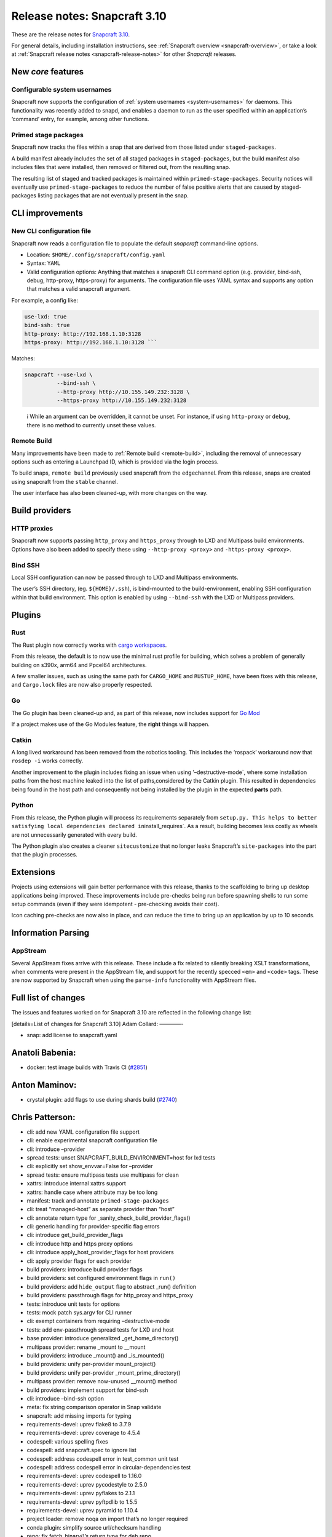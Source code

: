 .. 15773.md

.. _release-notes-snapcraft-3-10:

Release notes: Snapcraft 3.10
=============================

These are the release notes for `Snapcraft 3.10 <https://github.com/snapcore/snapcraft/releases/tag/3.10>`__.

For general details, including installation instructions, see :ref:`Snapcraft overview <snapcraft-overview>`, or take a look at :ref:`Snapcraft release notes <snapcraft-release-notes>` for other *Snapcraft* releases.

New *core* features
-------------------

Configurable system usernames
~~~~~~~~~~~~~~~~~~~~~~~~~~~~~

Snapcraft now supports the configuration of :ref:`system usernames <system-usernames>` for daemons. This functionality was recently added to snapd, and enables a daemon to run as the user specified within an application’s ‘command’ entry, for example, among other functions.

Primed stage packages
~~~~~~~~~~~~~~~~~~~~~

Snapcraft now tracks the files within a snap that are derived from those listed under ``staged-packages``.

A build manifest already includes the set of all staged packages in ``staged-packages``, but the build manifest also includes files that were installed, then removed or filtered out, from the resulting snap.

The resulting list of staged and tracked packages is maintained within ``primed-stage-packages``. Security notices will eventually use ``primed-stage-packages`` to reduce the number of false positive alerts that are caused by staged-packages listing packages that are not eventually present in the snap.

CLI improvements
----------------

New CLI configuration file
~~~~~~~~~~~~~~~~~~~~~~~~~~

Snapcraft now reads a configuration file to populate the default *snapcraft* command-line options.

-  Location: ``$HOME/.config/snapcraft/config.yaml``
-  Syntax: ``YAML``
-  Valid configuration options: Anything that matches a snapcraft CLI command option (e.g. provider, bind-ssh, debug, http-proxy, https-proxy) for arguments. The configuration file uses YAML syntax and supports any option that matches a valid snapcraft argument.

For example, a config like:

.. code:: yaml

   use-lxd: true
   bind-ssh: true
   http-proxy: http://192.168.1.10:3128
   https-proxy: http://192.168.1.10:3128 ```

Matches:

.. code:: bash

   snapcraft --use-lxd \
             --bind-ssh \
             --http-proxy http://10.155.149.232:3128 \
             --https-proxy http://10.155.149.232:3128

..

   ℹ While an argument can be overridden, it cannot be unset. For instance, if using ``http-proxy`` or ``debug``, there is no method to currently unset these values.

Remote Build
~~~~~~~~~~~~

Many improvements have been made to :ref:`Remote build <remote-build>`, including the removal of unnecessary options such as entering a Launchpad ID, which is provided via the login process.

To build snaps, ``remote build`` previously used snapcraft from the ``edge``\ channel. From this release, snaps are created using snapcraft from the ``stable`` channel.

The user interface has also been cleaned-up, with more changes on the way.

Build providers
---------------

HTTP proxies
~~~~~~~~~~~~

Snapcraft now supports passing ``http_proxy`` and ``https_proxy`` through to LXD and Multipass build environments. Options have also been added to specify these using ``--http-proxy <proxy>`` and ``-https-proxy <proxy>``.

Bind SSH
~~~~~~~~

Local SSH configuration can now be passed through to LXD and Multipass environments.

The user’s SSH directory, (eg. ``${HOME}/.ssh``), is bind-mounted to the build-environment, enabling SSH configuration within that build environment. This option is enabled by using ``--bind-ssh`` with the LXD or Multipass providers.

Plugins
-------

Rust
~~~~

The Rust plugin now correctly works with `cargo workspaces <https://doc.rust-lang.org/book/ch14-03-cargo-workspaces.html>`__.

From this release, the default is to now use the minimal rust profile for building, which solves a problem of generally building on s390x, arm64 and Ppcel64 architectures.

A few smaller issues, such as using the same path for ``CARGO_HOME`` and ``RUSTUP_HOME``, have been fixes with this release, and ``Cargo.lock`` files are now also properly respected.

Go
~~

The Go plugin has been cleaned-up and, as part of this release, now includes support for `Go Mod <https://blog.golang.org/using-go-modules>`__

If a project makes use of the Go Modules feature, the **right** things will happen.

Catkin
~~~~~~

A long lived workaround has been removed from the robotics tooling. This includes the ‘rospack’ workaround now that ``rosdep -i`` works correctly.

Another improvement to the plugin includes fixing an issue when using ’–destructive-mode`, where some installation paths from the host machine leaked into the list of paths,considered by the Catkin plugin. This resulted in dependencies being found in the host path and consequently not being installed by the plugin in the expected **parts** path.

Python
~~~~~~

From this release, the Python plugin will process its requirements separately from ``setup.py. This helps to better satisfying local dependencies declared in``\ install_requires`. As a result, building becomes less costly as wheels are not unnecessarily generated with every build.

The Python plugin also creates a cleaner ``sitecustomize`` that no longer leaks Snapcraft’s ``site-packages`` into the part that the plugin processes.

Extensions
----------

Projects using extensions will gain better performance with this release, thanks to the scaffolding to bring up desktop applications being improved. These improvements include pre-checks being run before spawning shells to run some setup commands (even if they were idempotent - pre-checking avoids their cost).

Icon caching pre-checks are now also in place, and can reduce the time to bring up an application by up to 10 seconds.

Information Parsing
-------------------

AppStream
~~~~~~~~~

Several AppStream fixes arrive with this release. These include a fix related to silently breaking XSLT transformations, when comments were present in the AppStream file, and support for the recently specced ``<em>`` and ``<code>`` tags. These are now supported by Snapcraft when using the ``parse-info`` functionality with AppStream files.

Full list of changes
--------------------

The issues and features worked on for Snapcraft 3.10 are reflected in the following change list:

[details=List of changes for Snapcraft 3.10] Adam Collard: ————-

-  snap: add license to snapcraft.yaml

Anatoli Babenia:
----------------

-  docker: test image builds with Travis CI (`#2851 <https://github.com/snapcore/snapcraft/pull/2851>`__)

Anton Maminov:
--------------

-  crystal plugin: add flags to use during shards build (`#2740 <https://github.com/snapcore/snapcraft/pull/2740>`__)

Chris Patterson:
----------------

-  cli: add new YAML configuration file support
-  cli: enable experimental snapcraft configuration file
-  cli: introduce –provider
-  spread tests: unset SNAPCRAFT_BUILD_ENVIRONMENT=host for lxd tests
-  cli: explicitly set show_envvar=False for –provider
-  spread tests: ensure multipass tests use multipass for clean
-  xattrs: introduce internal xattrs support
-  xattrs: handle case where attribute may be too long
-  manifest: track and annotate ``primed-stage-packages``
-  cli: treat “managed-host” as separate provider than “host”
-  cli: annotate return type for \_sanity_check_build_provider_flags()
-  cli: generic handling for provider-specific flag errors
-  cli: introduce get_build_provider_flags
-  cli: introduce http and https proxy options
-  cli: introduce apply_host_provider_flags for host providers
-  cli: apply provider flags for each provider
-  build providers: introduce build provider flags
-  build providers: set configured environment flags in ``run()``
-  build providers: add ``hide_output`` flag to abstract \_run() definition
-  build providers: passthrough flags for http_proxy and https_proxy
-  tests: introduce unit tests for options
-  tests: mock patch sys.argv for CLI runner
-  cli: exempt containers from requiring –destructive-mode
-  tests: add env-passthrough spread tests for LXD and host
-  base provider: introduce generalized \_get_home_directory()
-  multipass provider: rename \_mount to \__mount
-  build providers: introduce \_mount() and \_is_mounted()
-  build providers: unify per-provider mount_project()
-  build providers: unify per-provider \_mount_prime_directory()
-  multipass provider: remove now-unused \__mount() method
-  build providers: implement support for bind-ssh
-  cli: introduce –bind-ssh option
-  meta: fix string comparison operator in Snap validate
-  snapcraft: add missing imports for typing
-  requirements-devel: uprev flake8 to 3.7.9
-  requirements-devel: uprev coverage to 4.5.4
-  codespell: various spelling fixes
-  codespell: add snapcraft.spec to ignore list
-  codespell: address codespell error in test_common unit test
-  codespell: address codespell error in circular-dependencies test
-  requirements-devel: uprev codespell to 1.16.0
-  requirements-devel: uprev pycodestyle to 2.5.0
-  requirements-devel: uprev pyflakes to 2.1.1
-  requirements-devel: uprev pyftpdlib to 1.5.5
-  requirements-devel: uprev pyramid to 1.10.4
-  project loader: remove noqa on import that’s no longer required
-  conda plugin: simplify source url/checksum handling
-  repo: fix fetch_binary()’s return type for deb repo
-  cli: add missing argument to click.BadOptionUsage()
-  cli: label Optional types in lifecycle
-  meta: declare optional types for Snap
-  meta: fix Slot from_dict() to handle case where interface is undefined
-  meta: fix Plug’s from_dict() if interface is undefined
-  meta: fix typing error in ContentPlug’s from_dict()
-  meta: various fixes to better annotate type definitions and optionals
-  cmake plugin: declare type for \_Flag.value
-  python plugin: declare return type Optional for \_find_file()
-  python plugin: declare Optional arguments for \_process_package_args()
-  extractors: ensure valid loader available in setuppy’s extract()
-  appstream: fix mypy typing error in \_get_icon_from_theme()
-  extractors: set Optional types in ExtractedMetadata
-  extractors: use None as default parameter value for ExtractedMetadata
-  store: remove incorrect default for ``store`` parameter in (_try)_login()
-  tests: fix incorrect regex format strings in test_store_push
-  storeapi: verify snap information before using
-  storeapi: only use errors with codes in StoreErrorList
-  storeapi: update return definition in acl()
-  storeapi: annotate Optional types in Channel
-  store: validate type for snap_ids in \_human_readable_acls()
-  plugin handler: annotate Optionals in PluginHandler
-  plugin handler: address mypy errors in \_handle_dependencies()
-  multipass provider: improve safety in \_requests_exception_hint()
-  multipass provider: fix except in \_fetch_installer_url()
-  lxd provider: fix \_run() return when hide_output is False
-  lxd provider: address mypy uprev errrors
-  lxd provider: fix incorrectly formatted error message
-  snap provider: add assertions to address mypy errors
-  multipass provider: label \_instance_info as Optional
-  base provider: address mypy errors in cached_home_directory()
-  tests: fix type definition for Provider mock in test_build_providers
-  tests: annotate get_version_codename() return type as Optional
-  steps: label return types as Optional
-  dirs: ensure SNAP is defined when running as snap
-  yaml_utils: fix type annotations for dump()
-  file utils: ensure SNAP is defined in get_tool_path()
-  config: label Optionals to address mypy errors
-  project: minor refactoring for is_host_compatible_with_base()
-  cache: label Optional return for cache()
-  elf: minor type fix in \_extract()
-  tests: fix invalid format string in fake_servers
-  lifecycle: minor type annotation fixes
-  tests: fix format string in HookTestCase
-  remote-build: minor type fixes for LaunchpadClient
-  project_loader: check latest_step is valid before returning
-  extensions: raise KeyError if kde or gnome are initialized without base
-  project loader: explicitly check match in ToStatement grammar processing
-  project loader: explicitly check match in OnStatement grammar processing
-  extensions: correctly annotate base as Optional
-  grammar: address GrammarProcessor typing issues
-  inspection: annotate state_getter as Optional
-  grammar: annotate that statement’s else_bodies allows None
-  grammar: address mypy-detected type issues in Statement
-  lifecycle: add optionals to StatusCache reports
-  project: label get_build_base() return as optional
-  project: ignore project.info’s Optional[ProjectInfo] type
-  requirements-devel: uprev mypy to 0.740
-  CODE_STYLE: update command to install black
-  tools: add shellcheck to developer environment
-  HACKING: use code blocks rather than indents for commands
-  HACKING: remove odd blockquote
-  xattrs: switch to python’s os package for reading/writing xattrs
-  xattrs: ignore errors if SNAPCRAFT_BUILD_INFO is unset
-  remote-build: remove option to specify launchpad username
-  remote-build: login automatically when initialized
-  remote-build: fix AcceptPublicUploadError option
-  remote-build: remove \_waiting from LaunchpadClient
-  sources: disable gpg signing for git commit
-  sources: improve command quoting in SnapcraftPullError
-  sources: introduce GitCommandError for improved user-facing errors
-  remote-build: use easier to read git commit message format
-  rust plugin: split RUSTUP_HOME and CARGO_HOME
-  hooks: enable command-chain in snapcraft.yaml (`#2850 <https://github.com/snapcore/snapcraft/pull/2850>`__)
-  base plugin: use shlex quoting for logged command in run() (`#2846 <https://github.com/snapcore/snapcraft/pull/2846>`__)
-  project: remove unused errors (`#2855 <https://github.com/snapcore/snapcraft/pull/2855>`__)
-  rust: add support for workspaces (`#2842 <https://github.com/snapcore/snapcraft/pull/2842>`__)
-  remote-build: configurable timeout/deadline for starting and monitoring build (`#2845 <https://github.com/snapcore/snapcraft/pull/2845>`__)
-  meta: enable Snap to be fully initialized with init parameters (`#2857 <https://github.com/snapcore/snapcraft/pull/2857>`__)
-  common: generate run scripts which can execute independently (`#2848 <https://github.com/snapcore/snapcraft/pull/2848>`__)
-  meta: remove Application’s ``prepend_command_chain`` (`#2861 <https://github.com/snapcore/snapcraft/pull/2861>`__)
-  add support for system-usernames (`#2858 <https://github.com/snapcore/snapcraft/pull/2858>`__)
-  elf: remove return parameters for ElfFile’s \_extract() (`#2867 <https://github.com/snapcore/snapcraft/pull/2867>`__)
-  extensions: change extension merge-strategy to fix build-environment (`#2882 <https://github.com/snapcore/snapcraft/pull/2882>`__)
-  elf: read ELF type when extracting attributes (`#2888 <https://github.com/snapcore/snapcraft/pull/2888>`__)
-  meta: always generate snapcraft-runner to workaround classic PATH bug (`#2889 <https://github.com/snapcore/snapcraft/pull/2889>`__)
-  lifecycle: raise detailed error if mksquashfs fails (`#2895 <https://github.com/snapcore/snapcraft/pull/2895>`__)
-  meta: include environment in hook wrappers (`#2897 <https://github.com/snapcore/snapcraft/pull/2897>`__)
-  meta: remove dead code from snap packaging (`#2898 <https://github.com/snapcore/snapcraft/pull/2898>`__)
-  requirements: uprev pyinstaller to 3.6 (`#2905 <https://github.com/snapcore/snapcraft/pull/2905>`__)
-  meta: move Snap’s from_dict() system-username parsing into SystemUser (`#2904 <https://github.com/snapcore/snapcraft/pull/2904>`__)
-  meta: do not prime commands with adapter == “none” (`#2912 <https://github.com/snapcore/snapcraft/pull/2912>`__)
-  spread: disable journal debug dump unless configured (`#2913 <https://github.com/snapcore/snapcraft/pull/2913>`__)
-  meta: ensure Application passthrough is scrubbed for snap.yaml (`#2914 <https://github.com/snapcore/snapcraft/pull/2914>`__)
-  rust plugin: respect Cargo.lock if present in project (`#2915 <https://github.com/snapcore/snapcraft/pull/2915>`__)
-  rust plugin: fetch correct (locked) crates during pull (`#2917 <https://github.com/snapcore/snapcraft/pull/2917>`__)
-  meta: initialize Snap at once in from_dict() (`#2920 <https://github.com/snapcore/snapcraft/pull/2920>`__)
-  elf: ensure \_GNU_VERSION_R section is of type GNUVerNeedSection (`#2918 <https://github.com/snapcore/snapcraft/pull/2918>`__)
-  plugin handler: process elf files only if base is specified (`#2926 <https://github.com/snapcore/snapcraft/pull/2926>`__)
-  elf: fixes for corrupt shared objects (`#2929 <https://github.com/snapcore/snapcraft/pull/2929>`__)
-  meta: fix for missing content slot’s ‘content’ property (`#2934 <https://github.com/snapcore/snapcraft/pull/2934>`__)
-  spread tests: do not attempt to remove snapd snap (`#2937 <https://github.com/snapcore/snapcraft/pull/2937>`__)
-  remote build: default to snapcraft’s stable channel (`#2938 <https://github.com/snapcore/snapcraft/pull/2938>`__)

Heather Ellsworth (2):
----------------------

-  Remove gsettings from comment in kde extension
-  docs: add punctuation rule for comments (`#2844 <https://github.com/snapcore/snapcraft/pull/2844>`__)

James Henstridge:
-----------------

-  elf: extract build ID and presence of debug info (`#2229 <https://github.com/snapcore/snapcraft/pull/2229>`__)

Jeremie Deray:
--------------

-  catkin plugin: consider only ‘local’ workspaces (`#2847 <https://github.com/snapcore/snapcraft/pull/2847>`__)

Kyle Fazzari:
-------------

-  elf: properly handle corrupted ELF files
-  wstool: don’t rely on host git (`#2852 <https://github.com/snapcore/snapcraft/pull/2852>`__)

Marcus Tomlinson:
-----------------

-  extensions: use ensure_dir_exists instead of mkdir -p (`#2886 <https://github.com/snapcore/snapcraft/pull/2886>`__)
-  extensions: symlink $XDG_RUNTIME_DIR/../dconf/user for desktop parts (`#2874 <https://github.com/snapcore/snapcraft/pull/2874>`__)

Merlijn Sebrechts:
------------------

-  extensions: skip icon cache creation for theme and runtime snaps
-  extensions: Handle case when only user-dirs.locale doesn’t exist (`#2930 <https://github.com/snapcore/snapcraft/pull/2930>`__)

NickZ:
------

-  build providers: fix multipass mount on win32 (`#2894 <https://github.com/snapcore/snapcraft/pull/2894>`__)
-  coherence checks: fix expressions so Windows paths are considered (`#2919 <https://github.com/snapcore/snapcraft/pull/2919>`__)

Sergio Schvezov:
----------------

-  cli: improve the remote-build upload messaging
-  spread tests: update checkbox-ng dependency in plainbox run
-  static tests: fix static tests
-  store cli: push title and license on push-metadata
-  appstream extractor: simplify the XSLT
-  appstream extractors: remove skips from tests
-  appstream extractor: add support for ``<em>``
-  appstream extractor: add support for code
-  appstream extractor: take xml comments into account
-  go plugin: cleanup build procedure
-  go plugin: cleanup pull procedure
-  go plugin: add type annotations
-  go plugin: extract CGO_FLAGS into its own method
-  go plugin: support for go.mod
-  spread tests: use source-depth: 1 for plainbox tests (`#2863 <https://github.com/snapcore/snapcraft/pull/2863>`__)
-  python plugin: first try processing setup.py without PyPI (`#2771 <https://github.com/snapcore/snapcraft/pull/2771>`__)
-  cli: implement progressive releases (`#2868 <https://github.com/snapcore/snapcraft/pull/2868>`__)
-  docker: add core18 snap that snapcraft now uses as a base (`#2883 <https://github.com/snapcore/snapcraft/pull/2883>`__)
-  static: fix some valid flake8 issues (`#2902 <https://github.com/snapcore/snapcraft/pull/2902>`__)
-  tests: fix status test for staging store (`#2903 <https://github.com/snapcore/snapcraft/pull/2903>`__)
-  ci: publish the CI built snap to the Snap Store (`#2900 <https://github.com/snapcore/snapcraft/pull/2900>`__)
-  python plugin: do not leak snapcraft’s site-packages (`#2901 <https://github.com/snapcore/snapcraft/pull/2901>`__)
-  elf: search for host libraries within search paths (`#2909 <https://github.com/snapcore/snapcraft/pull/2909>`__)
-  storeapi: remove exposure of series (`#2921 <https://github.com/snapcore/snapcraft/pull/2921>`__)
-  logging: use .warning instead of deprecated .warn (`#2928 <https://github.com/snapcore/snapcraft/pull/2928>`__)
-  store: improve platform detection (`#2931 <https://github.com/snapcore/snapcraft/pull/2931>`__)
-  build providers: clean up LXD startup message (`#2936 <https://github.com/snapcore/snapcraft/pull/2936>`__)
-  build providers: remove tzdata workaround (`#2935 <https://github.com/snapcore/snapcraft/pull/2935>`__)
-  store: temprorarily remove support for progressive releases (`#2946 <https://github.com/snapcore/snapcraft/pull/2946>`__)

Ted Kern:
---------

-  catkin plugin: remove rospack workaround now that rosdep -i works (`#2833 <https://github.com/snapcore/snapcraft/pull/2833>`__)

dalance:
--------

-  rust plugin: set rustup profile to minimal (`#2767 <https://github.com/snapcore/snapcraft/pull/2767>`__) [/details]
